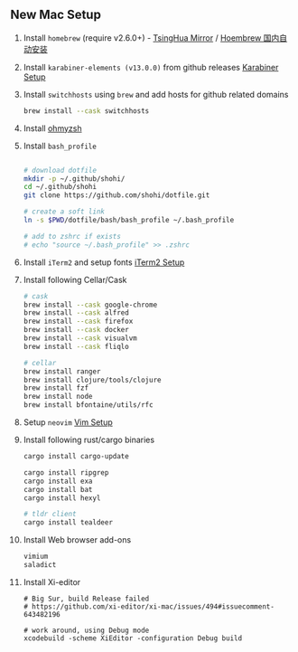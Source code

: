 ** New Mac Setup

1. Install =homebrew= (require v2.6.0+) - [[https://mirrors.tuna.tsinghua.edu.cn/help/homebrew/][TsingHua Mirror]] / [[https://zhuanlan.zhihu.com/p/111014448][Hoembrew 国内自动安装]]

2. Install =karabiner-elements (v13.0.0)= from github releases [[./karabiner/README.md][Karabiner Setup]]

3. Install =switchhosts= using =brew= and add hosts for github related domains
  #+begin_src bash
  brew install --cask switchhosts
  #+end_src

4. Install [[./iterm2/README.md][ohmyzsh]]

5. Install =bash_profile=
  #+begin_src bash

  # download dotfile
  mkdir -p ~/.github/shohi/
  cd ~/.github/shohi
  git clone https://github.com/shohi/dotfile.git

  # create a soft link
  ln -s $PWD/dotfile/bash/bash_profile ~/.bash_profile

  # add to zshrc if exists
  # echo "source ~/.bash_profile" >> .zshrc
  #+end_src

6. Install =iTerm2= and setup fonts [[./iterm2/README.md][iTerm2 Setup]]

7. Install following Cellar/Cask
  #+begin_src bash
  # cask
  brew install --cask google-chrome
  brew install --cask alfred
  brew install --cask firefox
  brew install --cask docker
  brew install --cask visualvm
  brew install --cask fliqlo

  # cellar
  brew install ranger
  brew install clojure/tools/clojure
  brew install fzf
  brew install node
  brew install bfontaine/utils/rfc
  #+end_src

8. Setup =neovim= [[./vim/README.md][Vim Setup]]

9. Install following rust/cargo binaries
  #+begin_src bash
  cargo install cargo-update

  cargo install ripgrep
  cargo install exa
  cargo install bat
  cargo install hexyl

  # tldr client
  cargo install tealdeer
  #+end_src
  
10. Install Web browser add-ons
	#+begin_src bash
	vimium
	saladict
	#+end_src
	
11. Install Xi-editor
	#+begin_src
	# Big Sur, build Release failed
	# https://github.com/xi-editor/xi-mac/issues/494#issuecomment-643482196
	
	# work around, using Debug mode
	xcodebuild -scheme XiEditor -configuration Debug build
	#+end_src
	
